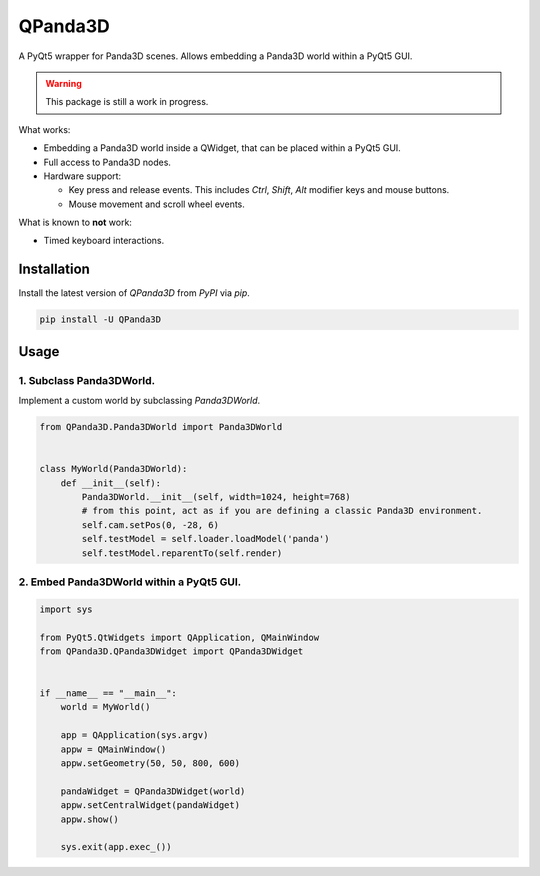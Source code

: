 QPanda3D
========

A PyQt5 wrapper for Panda3D scenes. Allows embedding a Panda3D world within a PyQt5 GUI.

.. warning::

    This package is still a work in progress.

What works:

- Embedding a Panda3D world inside a QWidget, that can be placed within a PyQt5 GUI.
- Full access to Panda3D nodes.
- Hardware support:

  - Key press and release events. This includes `Ctrl`, `Shift`, `Alt` modifier keys and mouse buttons.
  - Mouse movement and scroll wheel events.

What is known to **not** work:

- Timed keyboard interactions.

Installation
------------

Install the latest version of `QPanda3D` from `PyPI` via `pip`.

.. code-block:: bash

    pip install -U QPanda3D

Usage
-----

1. Subclass Panda3DWorld.
^^^^^^^^^^^^^^^^^^^^^^^^^^^^^^^^^^^^^^^^^^^^^^^^^^^^^

Implement a custom world by subclassing `Panda3DWorld`.

.. code-block:: python

    from QPanda3D.Panda3DWorld import Panda3DWorld


    class MyWorld(Panda3DWorld):
        def __init__(self):
            Panda3DWorld.__init__(self, width=1024, height=768)
            # from this point, act as if you are defining a classic Panda3D environment.
            self.cam.setPos(0, -28, 6)
            self.testModel = self.loader.loadModel('panda')
            self.testModel.reparentTo(self.render)

2. Embed Panda3DWorld within a PyQt5 GUI.
^^^^^^^^^^^^^^^^^^^^^^^^^^^^^^^^^^^^^^^^^^^^^^^^^^^^^

.. code-block:: python

    import sys

    from PyQt5.QtWidgets import QApplication, QMainWindow
    from QPanda3D.QPanda3DWidget import QPanda3DWidget


    if __name__ == "__main__":
        world = MyWorld()

        app = QApplication(sys.argv)
        appw = QMainWindow()
        appw.setGeometry(50, 50, 800, 600)

        pandaWidget = QPanda3DWidget(world)
        appw.setCentralWidget(pandaWidget)
        appw.show()

        sys.exit(app.exec_())
